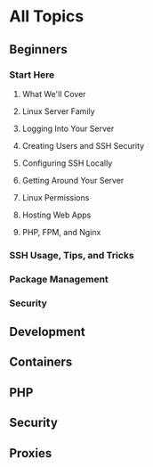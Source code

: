 * All Topics
** Beginners
*** Start Here
**** What We'll Cover
**** Linux Server Family
**** Logging Into Your Server
**** Creating Users and SSH Security
**** Configuring SSH Locally
**** Getting Around Your Server
**** Linux Permissions
**** Hosting Web Apps
**** PHP, FPM, and Nginx

*** SSH Usage, Tips, and Tricks
*** Package Management
*** Security
** Development
** Containers
** PHP
** Security
** Proxies
